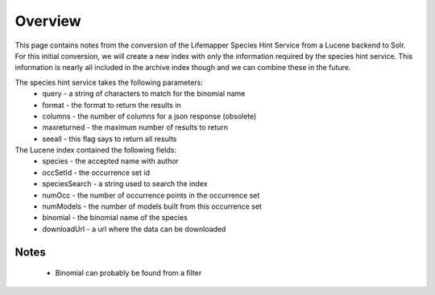 ########
Overview
########

This page contains notes from the conversion of the Lifemapper Species Hint 
Service from a Lucene backend to Solr.  For this initial conversion, we will
create a new index with only the information required by the species hint 
service.  This information is nearly all included in the archive index though
and we can combine these in the future.

The species hint service takes the following parameters:
 * query - a string of characters to match for the binomial name
 * format - the format to return the results in
 * columns - the number of columns for a json response (obsolete)
 * maxreturned - the maximum number of results to return
 * seeall - this flag says to return all results

The Lucene index contained the following fields:
 * species - the accepted name with author
 * occSetId - the occurrence set id
 * speciesSearch - a string used to search the index
 * numOcc - the number of occurrence points in the occurrence set
 * numModels - the number of models built from this occurrence set
 * binomial - the binomial name of the species
 * downloadUrl - a url where the data can be downloaded
 
 
Notes
##### 
 * Binomial can probably be found from a filter